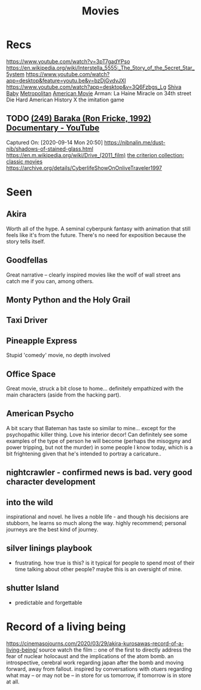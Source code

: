 #+TITLE: Movies
* Recs
https://www.youtube.com/watch?v=3pT7gadYPso
https://en.wikipedia.org/wiki/Interstella_5555:_The_5tory_of_the_5ecret_5tar_5ystem
https://www.youtube.com/watch?app=desktop&feature=youtu.be&v=bzDjGvdvJXI
https://www.youtube.com/watch?app=desktop&v=3Q6Fzbgs_Lg
[[https://letterboxd.com/film/shiva-baby-2020/][Shiva Baby]]
[[https://www.justwatch.com/us/movie/metropolitan][Metropolitan]]
[[https://www.justwatch.com/us/movie/american-movie][American Movie]]
Arman: La Haine
Miracle on 34th street
Die Hard
American History X
the imitation game
** TODO [[https://www.youtube.com/watch?v=LETtcYGc__4][(249) Baraka (Ron Fricke, 1992) Documentary - YouTube]]

Captured On: [2020-09-14 Mon 20:50]
https://nibnalin.me/dust-nib/shadows-of-stained-glass.html
https://en.m.wikipedia.org/wiki/Drive_(2011_film)
[[https://www.criterion.com/][the criterion collection: classic movies]]
https://archive.org/details/CyberlifeShowOnOnliveTraveler1997
* Seen
** Akira
Worth all of the hype. A seminal cyberpunk fantasy with animation that still feels like it's from the future. There's no need for exposition because the story tells itself.
** Goodfellas
Great narrative -- clearly inspired movies like the wolf of wall street ans catch me if you can, among others.
** Monty Python and the Holy Grail
** Taxi Driver
** Pineapple Express
Stupid 'comedy' movie, no depth involved
** Office Space
Great movie, struck a bit close to home... definitely empathized with the main characters (aside from the hacking part).
** American Psycho
A bit scary that Bateman has taste so similar to mine... except for the psychopathic killer thing. Love his interior decor!
Can definitely see some examples of the type of person he will become (perhaps the misogyny and power tripping, but not the murder)
in some people I know today, which is a bit frightening given that he's intended to portray a caricature..
** nightcrawler - confirmed news is bad. very good character development
** into the wild
inspirational and novel. he lives a noble life - and though his decisions are stubborn, he learns so much along the way. highly recommend; personal journeys are the best kind of journey.
** silver linings playbook
- frustrating. how true is this? is it typical for people to spend most of their time talking about other people? maybe this is an oversight of mine.
** shutter Island
- predictable and forgettable

* Record of a living being
https://cinemasojourns.com/2020/03/29/akira-kurosawas-record-of-a-living-being/
source
watch the film :: one of the first to directly address the fear of nuclear
holocaust and the implications of the atom bomb.  an introspective, cerebral
work regarding japan after the bomb and moving forward, away from fallout.
inspired by conversations with otuers regarding what may -- or may not be --
in store for us tomorrow, if tomorrow is in store at all.

